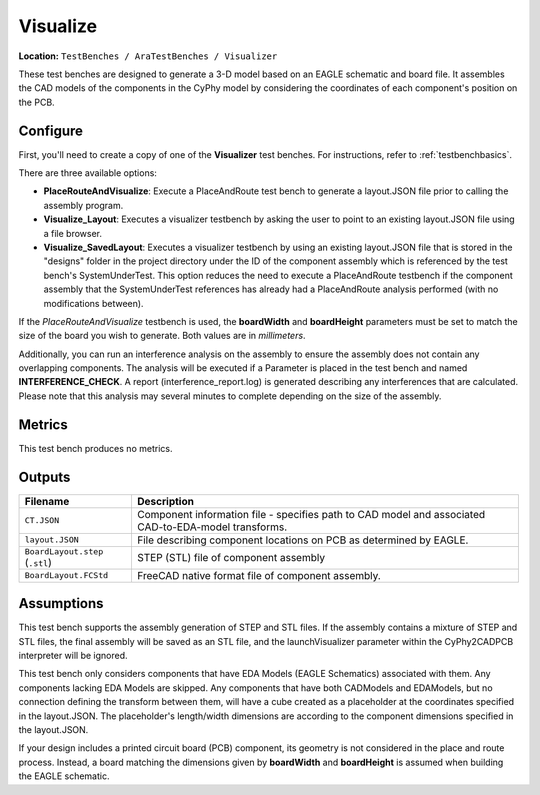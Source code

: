 Visualize
---------

**Location:** ``TestBenches / AraTestBenches / Visualizer``

These test benches are designed to generate a 3-D model based on an
EAGLE schematic and board file. It assembles the CAD models of the
components in the CyPhy model by considering the coordinates of each
component's position on the PCB.

Configure
~~~~~~~~~

First, you'll need to create a copy of one of the **Visualizer** test
benches. For instructions, refer to :ref:`testbenchbasics`.

There are three available options:

-  **PlaceRouteAndVisualize**: Execute a PlaceAndRoute test bench to
   generate a layout.JSON file prior to calling the assembly program.
-  **Visualize\_Layout**: Executes a visualizer testbench by asking the
   user to point to an existing layout.JSON file using a file browser.
-  **Visualize\_SavedLayout**: Executes a visualizer testbench by using
   an existing layout.JSON file that is stored in the "designs" folder
   in the project directory under the ID of the component assembly which
   is referenced by the test bench's SystemUnderTest. This option
   reduces the need to execute a PlaceAndRoute testbench if the
   component assembly that the SystemUnderTest references has already
   had a PlaceAndRoute analysis performed (with no modifications
   between).

If the *PlaceRouteAndVisualize* testbench is used, the **boardWidth**
and **boardHeight** parameters must be set to match the size of the
board you wish to generate. Both values are in *millimeters*.

Additionally, you can run an interference analysis on the assembly to
ensure the assembly does not contain any overlapping components. The
analysis will be executed if a Parameter is placed in the test bench and
named **INTERFERENCE_CHECK**. A report (interference_report.log) is
generated describing any interferences that are calculated. Please note
that this analysis may several minutes to complete depending on the size
of the assembly.

Metrics
~~~~~~~

This test bench produces no metrics.

Outputs
~~~~~~~

+--------------------------------------+--------------------------------------+
| Filename                             | Description                          |
+======================================+======================================+
| ``CT.JSON``                          | Component information file -         |
|                                      | specifies path to CAD model and      |
|                                      | associated CAD-to-EDA-model          |
|                                      | transforms.                          |
+--------------------------------------+--------------------------------------+
| ``layout.JSON``                      | File describing component locations  |
|                                      | on PCB as determined by EAGLE.       |
+--------------------------------------+--------------------------------------+
| ``BoardLayout.step`` (``.stl``)      | STEP (STL) file of component         |
|                                      | assembly                             |
+--------------------------------------+--------------------------------------+
| ``BoardLayout.FCStd``                | FreeCAD native format file of        |
|                                      | component assembly.                  |
+--------------------------------------+--------------------------------------+

Assumptions
~~~~~~~~~~~

This test bench supports the assembly generation of STEP and STL files.
If the assembly contains a mixture of STEP and STL files, the final
assembly will be saved as an STL file, and the launchVisualizer
parameter within the CyPhy2CADPCB interpreter will be ignored.

This test bench only considers components that have EDA Models (EAGLE
Schematics) associated with them. Any components lacking EDA Models are
skipped. Any components that have both CADModels and EDAModels, but no
connection defining the transform between them, will have a cube created
as a placeholder at the coordinates specified in the layout.JSON. The
placeholder's length/width dimensions are according to the component
dimensions specified in the layout.JSON.

If your design includes a printed circuit board (PCB) component, its
geometry is not considered in the place and route process. Instead, a
board matching the dimensions given by **boardWidth** and
**boardHeight** is assumed when building the EAGLE schematic.
